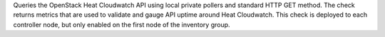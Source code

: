 Queries the OpenStack Heat Cloudwatch API using local private pollers
and standard HTTP GET method. The check returns metrics that are used to
validate and gauge API uptime around Heat Cloudwatch. This check is
deployed to each controller node, but only enabled on the first node of
the inventory group.
